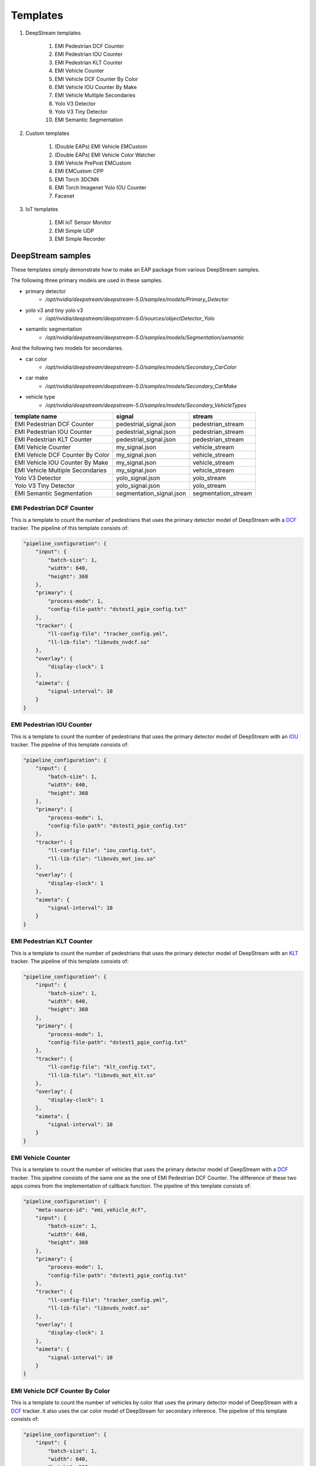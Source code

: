 Templates
====================

#. DeepStream templates

    #. EMI Pedestrian DCF Counter
    #. EMI Pedestrian IOU Counter
    #. EMI Pedestrian KLT Counter
    #. EMI Vehicle Counter
    #. EMI Vehicle DCF Counter By Color
    #. EMI Vehicle IOU Counter By Make
    #. EMI Vehicle Multiple Secondaries
    #. Yolo V3 Detector
    #. Yolo V3 Tiny Detector
    #. EMI Semantic Segmentation

#. Custom templates

    #. (Double EAPs) EMI Vehicle EMCustom
    #. (Double EAPs) EMI Vehicle Color Watcher
    #. EMI Vehicle PrePost EMCustom
    #. EMI EMCustom CPP
    #. EMI Torch 3DCNN
    #. EMI Torch Imagenet Yolo IOU Counter
    #. Facenet

#. IoT templates

    #. EMI IoT Sensor Monitor
    #. EMI Simple UDP
    #. EMI Simple Recorder

============================================================
DeepStream samples
============================================================

These templates simply demonstrate how to make an EAP package from various DeepStream samples.

The following three primary models are used in these samples.

* primary detector
    * `/opt/nvidia/deepstream/deepstream-5.0/samples/models/Primary_Detector`
* yolo v3 and tiny yolo v3
    * `/opt/nvidia/deepstream/deepstream-5.0/sources/objectDetector_Yolo`
* semantic segmentation
    * `/opt/nvidia/deepstream/deepstream-5.0/samples/models/Segmentation/semantic`

And the following two models for secondaries.

* car color
    * `/opt/nvidia/deepstream/deepstream-5.0/samples/models/Secondary_CarColor`
* car make
    * `/opt/nvidia/deepstream/deepstream-5.0/samples/models/Secondary_CarMake`
* vehicle type
    * `/opt/nvidia/deepstream/deepstream-5.0/samples/models/Secondary_VehicleTypes`

=================================== =============================== =============================
template name                       signal                          stream                    
=================================== =============================== =============================
EMI Pedestrian DCF Counter          pedestrial_signal.json          pedestrian_stream
EMI Pedestrian IOU Counter          pedestrial_signal.json          pedestrian_stream
EMI Pedestrian KLT Counter          pedestrial_signal.json          pedestrian_stream
EMI Vehicle Counter                 my_signal.json                  vehicle_stream
EMI Vehicle DCF Counter By Color    my_signal.json                  vehicle_stream
EMI Vehicle IOU Counter By Make     my_signal.json                  vehicle_stream
EMI Vehicle Multiple Secondaries    my_signal.json                  vehicle_stream
Yolo V3 Detector                    yolo_signal.json                yolo_stream
Yolo V3 Tiny Detector               yolo_signal.json                yolo_stream
EMI Semantic Segmentation           segmentation_signal.json        segmentation_stream
=================================== =============================== =============================

--------------------------------
EMI Pedestrian DCF Counter
--------------------------------

This is a template to count the number of pedestrians that uses the primary detector model of DeepStream with a `DCF <https://docs.nvidia.com/metropolis/deepstream/5.0.1/dev-guide/text/DS_plugin_gst-nvtracker.html#nvdcf-low-level-tracker>`_ tracker. The pipeline of this template consists of:

.. code-block:: json

    "pipeline_configuration": {
        "input": {
            "batch-size": 1,
            "width": 640,
            "height": 368
        },
        "primary": {
            "process-mode": 1,
            "config-file-path": "dstest1_pgie_config.txt"
        },
        "tracker": {
            "ll-config-file": "tracker_config.yml",
            "ll-lib-file": "libnvds_nvdcf.so"
        },
        "overlay": {
            "display-clock": 1
        },
        "aimeta": {
            "signal-interval": 10
        }
    }

--------------------------------
EMI Pedestrian IOU Counter
--------------------------------

This is a template to count the number of pedestrians that uses the primary detector model of DeepStream with an `IOU <https://docs.nvidia.com/metropolis/deepstream/5.0.1/dev-guide/text/DS_plugin_gst-nvtracker.html#iou-low-level-tracker>`_ tracker. The pipeline of this template consists of:

.. code-block:: json

    "pipeline_configuration": {
        "input": {
            "batch-size": 1,
            "width": 640,
            "height": 368
        },
        "primary": {
            "process-mode": 1,
            "config-file-path": "dstest1_pgie_config.txt"
        },
        "tracker": {
            "ll-config-file": "iou_config.txt",
            "ll-lib-file": "libnvds_mot_iou.so"
        },
        "overlay": {
            "display-clock": 1
        },
        "aimeta": {
            "signal-interval": 10
        }
    }

--------------------------------
EMI Pedestrian KLT Counter
--------------------------------

This is a template to count the number of pedestrians that uses the primary detector model of DeepStream with an `KLT <https://docs.nvidia.com/metropolis/deepstream/5.0.1/dev-guide/text/DS_plugin_gst-nvtracker.html#klt-low-level-tracker>`_ tracker. The pipeline of this template consists of:

.. code-block:: json

    "pipeline_configuration": {
        "input": {
            "batch-size": 1,
            "width": 640,
            "height": 368
        },
        "primary": {
            "process-mode": 1,
            "config-file-path": "dstest1_pgie_config.txt"
        },
        "tracker": {
            "ll-config-file": "klt_config.txt",
            "ll-lib-file": "libnvds_mot_klt.so"
        },
        "overlay": {
            "display-clock": 1
        },
        "aimeta": {
            "signal-interval": 10
        }
    }

--------------------------------
EMI Vehicle Counter
--------------------------------

This is a template to count the number of vehicles that uses the primary detector model of DeepStream with a `DCF <https://docs.nvidia.com/metropolis/deepstream/5.0.1/dev-guide/text/DS_plugin_gst-nvtracker.html#nvdcf-low-level-tracker>`_ tracker. This pipeline consists of the same one as the one of EMI Pedestrian DCF Counter. The difference of these two apps comes from the implementation of callback function. The pipeline of this template consists of:

.. code-block:: json

    "pipeline_configuration": {
        "meta-source-id": "emi_vehicle_dcf",
        "input": {
            "batch-size": 1,
            "width": 640,
            "height": 368
        },
        "primary": {
            "process-mode": 1,
            "config-file-path": "dstest1_pgie_config.txt"
        },
        "tracker": {
            "ll-config-file": "tracker_config.yml",
            "ll-lib-file": "libnvds_nvdcf.so"
        },
        "overlay": {
            "display-clock": 1
        },
        "aimeta": {
            "signal-interval": 10
        }
    }

--------------------------------
EMI Vehicle DCF Counter By Color
--------------------------------

This is a template to count the number of vehicles by color that uses the primary detector model of DeepStream with a `DCF <https://docs.nvidia.com/metropolis/deepstream/5.0.1/dev-guide/text/DS_plugin_gst-nvtracker.html#nvdcf-low-level-tracker>`_ tracker. It also uses the car color model of DeepStream for secondary inference. The pipeline of this template consists of:

.. code-block:: json

    "pipeline_configuration": {
        "input": {
            "batch-size": 1,
            "width": 640,
            "height": 368
        },
        "primary": {
            "process-mode": 1,
            "config-file-path": "dstest1_pgie_config.txt"
        },
        "tracker": {
            "ll-config-file": "tracker_config.yml",
            "ll-lib-file": "libnvds_nvdcf.so"
        },
        "secondary": {
            "process-mode": 2,
            "config-file-path": "dstest2_sgie1_config.txt"
        },
        "overlay": {
            "display-clock": 1
        },
        "aimeta": {
            "signal-interval": 10
        }
    }

--------------------------------
EMI Vehicle IOU Counter By Make
--------------------------------

This is a template to count the number of vehicles by make that uses the primary detector model of DeepStream with an `IOU <https://docs.nvidia.com/metropolis/deepstream/5.0.1/dev-guide/text/DS_plugin_gst-nvtracker.html#iou-low-level-tracker>`_ tracker. It also uses the car make model of DeepStream for secondary inference. The pipeline of this template consists of:

.. code-block:: json

    "pipeline_configuration": {
        "input": {
            "batch-size": 1,
            "width": 640,
            "height": 368
        },
        "primary": {
            "process-mode": 1,
            "config-file-path": "dstest1_pgie_config.txt"
        },
        "tracker": {
            "ll-config-file": "iou_config.txt",
            "ll-lib-file": "libnvds_mot_iou.so"
        },
        "secondary": {
            "process-mode": 2,
            "config-file-path": "dstest2_sgie2_config.txt"
        },
        "overlay": {
            "display-clock": 1
        },
        "aimeta": {
            "signal-interval": 10
        }
    }

--------------------------------
EMI Vehicle Multiple Secondaries
--------------------------------

This is a template to count the number of vehicles by color, make, and type that uses the primary detector model of DeepStream with an `IOU <https://docs.nvidia.com/metropolis/deepstream/5.0.1/dev-guide/text/DS_plugin_gst-nvtracker.html#iou-low-level-tracker>`_ tracker. It also uses the car color model, the car make model, and the vehicle type model of DeepStream for secondary inference. The pipeline of this template consists of:

.. code-block:: json

  "pipeline_configuration": {
    "input": {
      "batch-size": 1,
      "width": 640,
      "height": 368
    },
    "primary": {
      "process-mode": 1,
      "config-file-path": "pgie_config.txt"
    },
    "tracker": {
      "ll-config-file": "iou_config.txt",
      "ll-lib-file": "libnvds_mot_iou.so"
    },
    "secondary": [
      {
        "nvinfer": {
          "process-mode": 2,
          "config-file-path": "sgie_carcolor_config.txt"
        }
      },
      {
        "nvinfer": {
          "process-mode": 2,
          "config-file-path": "sgie_carmake_config.txt"
        }
      },
      {
        "nvinfer": {
          "process-mode": 2,
          "config-file-path": "sgie_vehicletypes_config.txt"
        }
      }
    ],
    "overlay": {
      "display-clock": 1
    },
    "aimeta": {
      "signal-interval": 10
    }
  }

--------------------------------
Yolo V3 Detector
--------------------------------

This is a template to detect objects that uses the Yolo v3 model. Note that this won't run on an AI Box Light (Nano). The pipeline of this template consists of:

.. code-block:: json

    "pipeline_configuration": {
        "input": {
            "batch-size": 1,
            "width": 608,
            "height": 608
        },
        "primary": {
            "process-mode": 1,
            "config-file-path": "config_infer_primary_yoloV3.txt"
        },
        "overlay": {
            "display-clock": 1
        },
        "aimeta": {
            "signal-interval": 10
        }
    }

--------------------------------
Yolo V3 Tiny Detector
--------------------------------

This is a template to detect objects that uses the tiny Yolo v3 model. The pipeline of this template consists of:

.. code-block:: json

    "pipeline_configuration": {
        "input": {
            "batch-size": 1,
            "width": 416,
            "height": 416
        },
        "primary": {
            "process-mode": 1,
            "config-file-path": "config_infer_primary_yoloV3_tiny.txt"
        },
        "overlay": {
            "display-clock": 1
        },
        "aimeta": {
            "signal-interval": 10
        }
    }

--------------------------------
EMI Semantic Segmentation
--------------------------------

This is a template to show the way to access to an instance of NvDsUserMeta in EMCustom that uses the semantic segmentation model.

The C program executed in an EMCustom is located at `libs/gst-emcustom/examples/segmentation.c`.

The pipeline of this template consists of:

.. code-block:: json

    "pipeline_configuration": {
        "input": {
            "batch-size": 1,
            "width": 512,
            "height": 512,
            "enable-padding": 1
        },
        "primary": {
            "process-mode": 1,
            "config-file-path": "dstest_segmentation_config_semantic.txt",
            "interval": 10
        },
        "emcustom": {
            "custom-lib": "models/Segmentation/libsegmentation.so",
            "process-interval": 10
        },
        "overlay": {
            "display-clock": 1
        },
        "aimeta": {
            "signal-interval": 10
        }
    }

============================================================
Custom templates
============================================================

=================================== =============================== =============================
template name                       signal                          stream                    
=================================== =============================== =============================
EMI Vehicle EMCustom                my_signal.json                  vehicle_emcustom_stream
EMI Vehicle Color Watcher           my_signal.json                  vehicle_colorwatcher_stream
EMI EMCustom CPP                    my_signal.json                  emcustom_cpp_stream
EMI Vehicle PrePost EMCustom        my_signal.json                  vehicle_prepost_stream
EMI Torch 3DCNN                     my_signal.json                  torch_3dcnn_stream
EMI Torch Imagenet Yolo IOU Counter my_signal.json                  torch_imagenet_stream
Facenet                             face_signal.json                face_net
=================================== =============================== =============================

--------------------------------
EMI Vehicle EMCustom
--------------------------------

This is a child EAP that has to be used with its parent app, EMI Vehicle Counter. For more information about such a pair of EAPs, please refer to the Double EAPs chapter.

This app demonstrates some features of EMCustom as below.

* the usage of third party dynamic libraries (the `libraries` property)
* the usage of emcustom options

The pipeline of this template consists of:

.. code-block:: json

    "pipeline_configuration": {
        "input": {
            "batch-size": 1,
            "width": 640,
            "height": 368
        },
        "dsmetatransfer": {
            "listen-to": "emi_vehicle_dcf"
        },
        "tracker": {
            "ll-config-file": "tracker_config.yml",
            "ll-lib-file": "libnvds_nvdcf.so"
        },
        "emcustom": {
            "custom-lib": "models/Secondary_AverageIntensity/libaverage_intensity.so",
            "libraries": ["models/Secondary_AverageIntensity/libmultiply.so"],
            "process-interval": 10,
            "options": {"vehicle_class_id": 0}
        },
        "overlay": {
            "display-clock": 1
        },
        "aimeta": {
            "signal-interval": 10
        }
    }

--------------------------------
EMI Vehicle Color Watcher
--------------------------------

This is a child EAP that has to be used with its parent app, EMI Vehicle Counter. For more information about such a pair of EAPs, please refer to the Double EAPs.

This app is thoroughly explained in the Examples section of the Double EAPs chapter.

The pipeline of this template consists of:

.. code-block:: json

    "pipeline_configuration": {
        "input": {
            "batch-size": 1,
            "width": 640,
            "height": 368
        },
        "primary": {},
        "dsmetatransfer": {
            "listen-to": "emi_vehicle_dcf"
        },
        "tracker": {
            "ll-config-file": "tracker_config.yml",
            "ll-lib-file": "libnvds_nvdcf.so"
        },
        "secondary": {
            "process-mode": 2,
            "config-file-path": "dstest2_sgie1_config.txt"
        },
        "overlay": {
            "display-clock": 1
        },
        "aimeta": {
            "signal-interval": 10
        }
    }

--------------------------------
EMI EMCustom CPP
--------------------------------

This is a template to show how to call a C++ library from an implementation of EMCustom. In this template, the timer object from `the dlib library <http://dlib.net/>`_ is called as an example. This is not practical, but you can clearly see that the pipeline sleeps at intervals, which means the timer object is correctly called. For more infomration about the timer object, please refer to `this page <http://dlib.net/timer_ex.cpp.html>`_.

In order to try this template, please follow the follwing instructions.

1. install libdlib-dev

.. code-block:: bash

  $ sudo apt install libdlib-dev

This will install libdlib.so, in /usr/lib. So, the linker flag is -ldlib.

2. run `prepare_resource.sh`

.. code-block:: bash

  $ cd templates/EMI\ EMCustom\ CPP/resource/
  $ ./prepare_resource.sh

Now you have built required libraries and copied them to the `resource/models/Secondary_Dlib/` directory.

3. check those built libraries

.. code-block:: bash

  $ ls -l models/Secondary_Dlib/
  total 1216
  -rwxrwxr-x 1 nvidia nvidia   19664 May 17 16:14 libdlibcall.so
  -rw-r--r-- 1 nvidia nvidia 1122056 May 17 16:14 libdlib.so.18
  -rwxrwxr-x 1 nvidia nvidia  101976 May 17 16:14 libdlibwrapper.so

Note that `libdlib.so.18` was included to distribute this EAP, where dlib is not installed.

4. you can find the actual name linked from your custom library as below

.. code-block:: bash

  $ ldd build/emcustom_sources/libdlibwrapper.so 
      linux-vdso.so.1 (0x0000007f8912f000)
      libdlib.so.18 => /usr/lib/libdlib.so.18 (0x0000007f88fa7000)
      libstdc++.so.6 => /usr/lib/aarch64-linux-gnu/libstdc++.so.6 (0x0000007f88e13000)
      libgcc_s.so.1 => /lib/aarch64-linux-gnu/libgcc_s.so.1 (0x0000007f88def000)
      libc.so.6 => /lib/aarch64-linux-gnu/libc.so.6 (0x0000007f88c96000)
      /lib/ld-linux-aarch64.so.1 (0x0000007f89104000)
      libpthread.so.0 => /lib/aarch64-linux-gnu/libpthread.so.0 (0x0000007f88c6a000)
      libpng16.so.16 => /usr/lib/aarch64-linux-gnu/libpng16.so.16 (0x0000007f88c2f000)
      libjpeg.so.8 => /usr/lib/aarch64-linux-gnu/libjpeg.so.8 (0x0000007f88be5000)
      libm.so.6 => /lib/aarch64-linux-gnu/libm.so.6 (0x0000007f88b2b000)
      libz.so.1 => /lib/aarch64-linux-gnu/libz.so.1 (0x0000007f88afe000)

5. this template is ready
6. uninstall libdlib-dev as needed

The pipeline of this template consists of:

.. code-block:: json

  "pipeline_configuration": {
    "input": {
      "batch-size": 1,
      "width": 1920,
      "height": 1080
    },
    "primary": {
      "process-mode": 1,
      "config-file-path": "dstest1_pgie_config.txt"
    },
    "emcustom": {
      "custom-lib": "models/Secondary_Dlib/libdlibcall.so",
      "in-place": "true",
      "format": "RGBA",
      "process-interval": 10,
      "libraries": ["models/Secondary_Dlib/libdlibwrapper.so","models/Secondary_Dlib/libdlib.so.18"]
    },
    "overlay": {
      "display-clock": 1
    },
    "aimeta": {
      "signal-interval": 10
    }
  }

--------------------------------
EMI Vehicle PrePost EMCustom
--------------------------------

This is a template to show one of Custom AI Pipelines. Both of pre and post processings for both of primary and secondary inferences are used.

The pipeline of this template consists of:

.. code-block:: json

    "pipeline_configuration": {
    "input": {
      "batch-size": 1,
      "width": 640,
      "height": 368
    },
    "primary": [
      {
        "nvinfer": {
          "process-mode": 1,
          "config-file-path": "dstest1_pgie_config.txt"
        }
      },
      {
        "emcustom": {
          "custom-lib": "models/Primary_Postprocess/libpassthrough.so",
          "in-place": "true",
          "format": "RGBA",
          "process-interval": 10
        }
      }
    ],
    "tracker": {
      "ll-config-file": "iou_config.txt",
      "ll-lib-file": "libnvds_mot_iou.so"
    },
    "secondary": [
      {
        "emcustom": {
          "custom-lib": "models/Secondary_Preprocess/libpassthrough.so",
          "in-place": "true",
          "format": "RGBA",
          "process-interval": 10
        }
      },
      {
        "nvinfer": {
          "process-mode": 2,
          "config-file-path": "dstest2_sgie2_config.txt"
        }
      },
      {
        "emcustom": {
          "custom-lib": "models/Secondary_Postprocess/libpassthrough.so",
          "in-place": "true",
          "format": "RGBA",
          "process-interval": 10
        }
      }
    ],
    "overlay": {
      "display-clock": 1
    },
    "aimeta": {
      "signal-interval": 10
    }
  }

--------------------------------
EMI Torch 3DCNN
--------------------------------

This is a template to demonstrate the usage of an advanced deep leraning model of PyTorch with EMPyCustom. For more infomration about EMPyCustom, please refer to the EMPyCustom chapter.

The advanced model is a pre-trained `ResNet 3D 18` of `the video classification <http://pytorch.org/vision/main/models.html#video-classification>`_.

The pipeline of this template consists of:

.. code-block:: json

    "pipeline_configuration": {
        "input": {
          "batch-size": 1,
          "width": 640,
          "height": 360
        },
        "empycustom": {
          "custom-lib": "video_classification.py",
          "in-place": "true",
          "format": "RGBA",
          "process-interval": 10,
          "options": {
            "labels": [
              "abseiling",
              "air_drumming",
              "answering_questions",
              "applauding",
              "applying_cream",
              "archery",
              "arm_wrestling",
              "arranging_flowers",
              "assembling_computer",
              "auctioning",
              "=======",
              "water_skiing",
              "water_sliding",
              "watering_plants",
              "waxing_back",
              "waxing_chest",
              "waxing_eyebrows",
              "waxing_legs",
              "weaving_basket",
              "welding",
              "whistling",
              "windsurfing",
              "wrapping_present",
              "wrestling",
              "writing",
              "yawning",
              "yoga",
              "zumba"
            ]
          }
        },
        "overlay": {
          "display-clock": 1
        },
        "aimeta": {
          "signal-interval": 10
        }
    }

-----------------------------------
EMI Torch Imagenet Yolo IOU Counter
-----------------------------------

This is a template to demonstrate the usage of an advanced deep leraning model of PyTorch with EMPyCustom as a secondary inference together with deepstream elements. For more infomration about EMPyCustom, please refer to the EMPyCustom chapter.

The PyTorch model is a pre-trained `SqueezeNet` of `the classification <http://pytorch.org/vision/main/models.html#classification>`_. It works as a secondary inference with the Yolo v3 primary inference and an iou tracker.

The pipeline of this template consists of:

.. code-block:: json

  "pipeline_configuration": {
    "input": {
      "batch-size": 1,
      "width": 360,
      "height": 360
    },
    "primary": {
      "process-mode": 1,
      "config-file-path": "config_infer_primary_yoloV3.txt",
      "interval": 10
    },
    "tracker": {
      "ll-config-file": "iou_config.txt",
      "ll-lib-file": "libnvds_mot_iou.so"
    },
    "empycustom": {
      "custom-lib": "classification.py",
      "in-place": "true",
      "format": "RGBA",
      "process-interval": 10,
      "options": {
        "labels": [
          "tench",
          "goldfish",
          "great_white_shark",
          "tiger_shark",
          "hammerhead_shark",
          "electric_ray",
          "stingray",
          "cock",
          "=========",
          "agaric",
          "gyromitra",
          "stinkhorn_mushroom",
          "earth_star",
          "hen-of-the-woods",
          "bolete",
          "ear",
          "toilet_paper"

        ]
      }
    },
    "overlay": {
      "display-clock": 1
    },
    "aimeta": {
      "signal-interval": 1
    }
  }

--------------------------------
Facenet
--------------------------------

This template is to demonstrate the usage of the lagendary detection model called `detectnet <https://developer.nvidia.com/blog/detectnet-deep-neural-network-object-detection-digits/>`_ desgined by NVIDIA.

A custom output parser function is provided as a custom library as below. It is configured in the dstest1_pgie_config.txt.

.. code-block:: bash


    custom-lib-path=nvdsinfer_custom_lib/libnvdsinfer_custom_impl.so
    parse-bbox-func-name=NvDsInferParseDetectNet


The pipeline of this template consists of:

.. code-block:: json

  "pipeline_configuration": {
    "input": {
      "batch-size": 1,
      "width": 1920,
      "height": 1080
    },
    "primary": {
      "process-mode": 1,
      "config-file-path": "dstest1_pgie_config.txt"
    },
    "overlay": {
      "display-clock": 1
    },
    "aimeta": {
      "signal-interval": 10
    }
  }

============================================================
IoT templates
============================================================

=================================== =============================== =============================
template name                       signal                          stream                    
=================================== =============================== =============================
EMI IoT Sensor Monitor              iot.json                        sensor_stream
EMI Simple UDP                      iot.json                        udp_stream
EMI Simple Recorder                 iot.json                        simple_recorder_stream
=================================== =============================== =============================

--------------------------------
EMI IoT Sensor Monitor
--------------------------------

This template is one of CPU apps that demonstrates the usage of an IoT sensor processing. A sensor reading from a supported cdcacm device arrives at a pre-configured udp port of an EDGEMATRIX Stream. This template assumes a river monitoring sensor. Futher details are not covered here because it is beyond the scope of this tutorial.

The pipeline of this template consists of:

.. code-block:: json

    "pipeline_configuration": {
        "input": {
            "batch-size": 1,
            "width": 1920,
            "height": 1080
        },
        "overlay": {
            "display-clock": 1
        },
        "aimeta": {
            "signal-interval": 10
        }
    }

--------------------------------
EMI Simple UDP
--------------------------------

This template is one of CPU apps that demonstrates the usage of a simple UDP input processing. In addition to an RTSP stream, an udp source can be added to inputs of an EDGEMATRIX Stream by configuring the `udp_location` of a stream config as below. In this case, any data arrived through a udp port, 3333, of a loopback address, is passed to an EDGEMATRIX Stream for further processings.

.. code-block:: bash

    $ grep udp_location streams/udp_stream/udp_stream_configuration.json 
    "udp_location": "127.0.0.1:3333",

The pipeline of this template consists of:

.. code-block:: json

    "pipeline_configuration": {
        "input": {
            "batch-size": 1,
            "width": 1920,
            "height": 1080
        },
        "overlay": {
            "display-clock": 1
        },
        "aimeta": {
            "signal-interval": 10
        }
    }

--------------------------------
EMI Simple Recorder
--------------------------------

This template is one of CPU apps that allows an end user to record by some simple but rich features.

The pipeline of this template consists of:

.. code-block:: json

  "pipeline_configuration": {
    "input": {
      "batch-size": 1,
      "width": 1920,
      "height": 1080
    },
    "overlay": {
      "display-clock": 1
    },
    "aimeta": {
      "signal-interval": 30
    }
  }